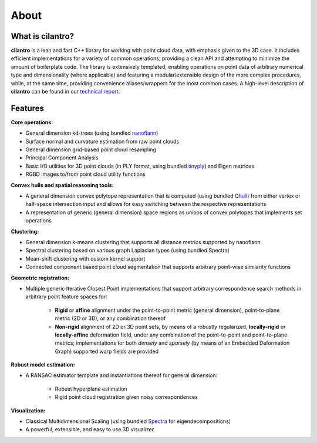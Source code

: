 =====
About
=====

What is cilantro?
=================
**cilantro** is a lean and fast C++ library for working with point cloud data, with emphasis given to the 3D case. It includes efficient implementations for a variety of common operations, providing a clean API and attempting to minimize the amount of boilerplate code. The library is extensively templated, enabling operations on point data of arbitrary numerical type and dimensionality (where applicable) and featuring a modular/extensible design of the more complex procedures, while, at the same time, providing convenience aliases/wrappers for the most common cases. A high-level description of **cilantro** can be found in our `technical report`_.

Features
========

**Core operations:**

- General dimension kd-trees (using bundled nanoflann_)
- Surface normal and curvature estimation from raw point clouds
- General dimension grid-based point cloud resampling
- Principal Component Analysis
- Basic I/O utilities for 3D point clouds (in PLY format, using bundled tinyply_) and Eigen matrices
- RGBD images to/from point cloud utility functions

**Convex hulls and spatial reasoning tools:**

- A general dimension convex polytope representation that is computed (using bundled Qhull_) from either vertex or half-space intersection input and allows for easy switching between the respective representations
- A representation of generic (general dimension) space regions as unions of convex polytopes that implements set operations

.. image:: https://kzampog.github.io/images/convex.png
    :width: 800
    :align: center

**Clustering:**

- General dimension k-means clustering that supports all distance metrics supported by nanoflann
- Spectral clustering based on various graph Laplacian types (using bundled Spectra)
- Mean-shift clustering with custom kernel support
- Connected component based point cloud segmentation that supports arbitrary point-wise similarity functions

.. image:: https://kzampog.github.io/images/conn_comp.png
    :width: 800
    :align: center

**Geometric registration:**

- Multiple generic Iterative Closest Point implementations that support arbitrary correspondence search methods in arbitrary point feature spaces for:

    * **Rigid** or **affine** alignment under the point-to-point metric (general dimension), point-to-plane metric (2D or 3D), or any combination thereof
    * **Non-rigid** alignment of 2D or 3D point sets, by means of a robustly regularized, **locally-rigid** or **locally-affine** deformation field, under any combination of the point-to-point and point-to-plane metrics; implementations for both *densely* and *sparsely* (by means of an Embedded Deformation Graph) supported warp fields are provided

.. image:: https://kzampog.github.io/images/fusion.png
    :width: 800
    :align: center
.. image:: https://kzampog.github.io/images/non_rigid.png
    :width: 800
    :align: center

**Robust model estimation:**

- A RANSAC estimator template and instantiations thereof for general dimension:

    * Robust hyperplane estimation
    * Rigid point cloud registration given noisy correspondences

**Visualization:**

- Classical Multidimensional Scaling (using bundled Spectra_ for eigendecompositions)
- A powerful, extensible, and easy to use 3D visualizer

.. _nanoflann: https://github.com/jlblancoc/nanoflann
.. _Spectra: https://github.com/yixuan/spectra
.. _tinyply: https://github.com/ddiakopoulos/tinyply
.. _Qhull: http://www.qhull.org/
.. _technical report: https://arxiv.org/abs/1807.00399
